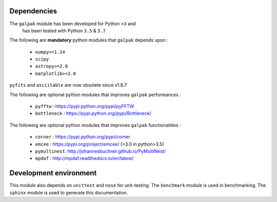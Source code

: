 Dependencies
------------

The ``galpak`` module has been developed for Python ``>3`` and
 has been tested with Python ``3.5`` & ``3.7``

The following are **mandatory** python modules that ``galpak`` depends upon :

    - ``numpy>=1.14``
    - ``scipy``
    - ``astropy>=2.0``
    - ``matplotlib>=2.0``

``pyfits`` and ``asciitable`` are now obsolete since v1.8.7

The following are optional python modules that improves ``galpak`` performances :

    - ``pyfftw`` : https://pypi.python.org/pypi/pyFFTW
    - ``bottleneck`` : https://pypi.python.org/pypi/Bottleneck/

The following are optional python modules that improves ``galpak`` functionalities :

    - ``corner`` : https://pypi.python.org/pypi/corner
    - ``emcee`` : https://pypi.org/project/emcee/ (>3.0 in python>3.5)
    - ``pymultinest``: http://johannesbuchner.github.io/PyMultiNest/
    - ``mpdaf`` :  http://mpdaf.readthedocs.io/en/latest/


Development environment
-----------------------

This module also depends on ``unittest`` and ``nose`` for unit-testing.
The ``benchmark`` module is used in benchmarking.
The ``sphinx`` module is used to generate this documentation.
